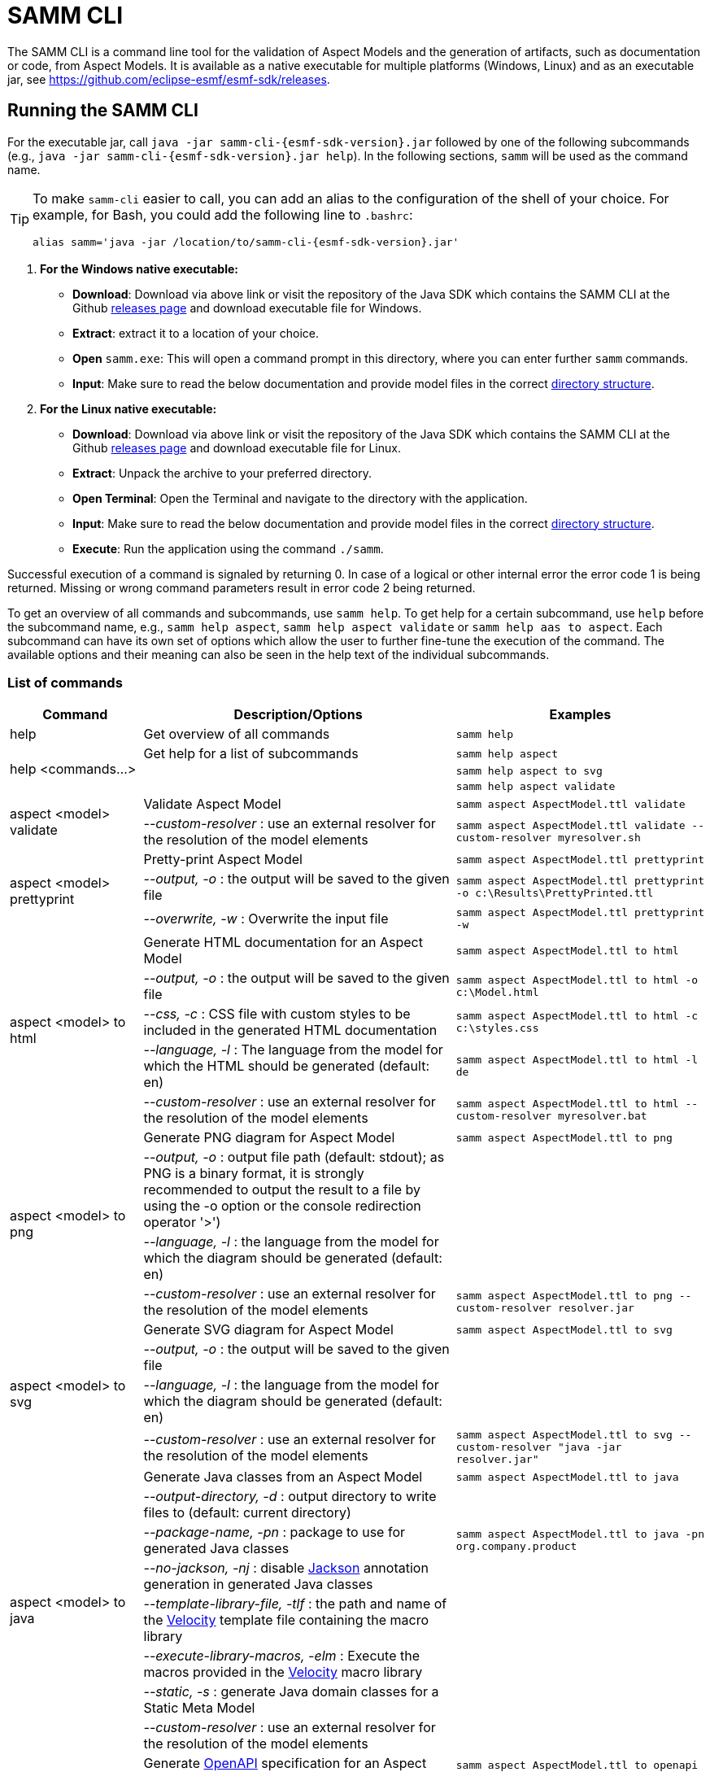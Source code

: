 :page-partial:

[[samm-cli]]
= SAMM CLI

The SAMM CLI is a command line tool for the validation of Aspect Models and the generation of artifacts, such as documentation or code, from Aspect Models. It is available as a native executable for multiple platforms (Windows, Linux) and as an executable jar, see https://github.com/eclipse-esmf/esmf-sdk/releases.

[[samm-cli-getting-started]]
== Running the SAMM CLI

For the executable jar, call `java -jar samm-cli-{esmf-sdk-version}.jar` followed by one of the following subcommands (e.g., `java -jar samm-cli-{esmf-sdk-version}.jar help`).
In the following sections, `samm` will be used as the command name.

[TIP]
====
To make `samm-cli` easier to call, you can add an alias to the configuration of the shell of your choice.
For example, for Bash, you could add the following line to `.bashrc`:

[source,shell,subs="attributes+,+quotes"]
----
alias samm='java -jar /location/to/samm-cli-{esmf-sdk-version}.jar'
----
====

. *For the Windows native executable:*
* *Download*: Download via above link or visit the repository of the Java SDK which contains the SAMM CLI at the Github https://github.com/eclipse-esmf/esmf-sdk/releases[releases page] and download executable file for Windows.
* *Extract*: extract it to a location of your choice.
* *Open* `samm.exe`: This will open a command prompt in this directory, where you can enter further `samm` commands.
* *Input*: Make sure to read the below documentation and provide model files in the correct xref:models-directory-structure[directory structure].

. *For the Linux native executable:*
* *Download*: Download via above link or visit the repository of the Java SDK which contains the SAMM CLI at the Github https://github.com/eclipse-esmf/esmf-sdk/releases[releases page] and download executable file for Linux.
* *Extract*: Unpack the archive to your preferred directory.
* *Open Terminal*: Open the Terminal and navigate to the directory with the application.
* *Input*: Make sure to read the below documentation and provide model files in the correct xref:models-directory-structure[directory structure].
* *Execute*: Run the application using the command `./samm`.

Successful execution of a command is signaled by returning 0. In case of a logical or other internal error the error code 1 is being returned.
Missing or wrong command parameters result in error code 2 being returned.

To get an overview of all commands and subcommands, use `samm help`.
To get help for a certain subcommand, use `help` before the subcommand name, e.g., `samm help aspect`, `samm help aspect validate` or `samm help aas to aspect`.
Each subcommand can have its own set of options which allow the user to further fine-tune the execution of the command.
The available options and their meaning can also be seen in the help text of the individual subcommands.

=== List of commands
[width="100%",options="header",cols="20,50,30"]
|===
| Command | Description/Options | Examples
| help                             | Get overview of all commands                                                            | `samm help`
.3+| [[help]] help <commands...>   | Get help for a list of subcommands                                                      | `samm help aspect`
                                   |                                                                                         | `samm help aspect to svg`
                                   |                                                                                         | `samm help aspect validate`
.2+| [[aspect-validate]] aspect <model> validate | Validate Aspect Model                                                     | `samm aspect AspectModel.ttl validate`
                                   | _--custom-resolver_ : use an external resolver for the resolution of the model elements | `samm aspect AspectModel.ttl validate --custom-resolver myresolver.sh`
.3+| [[aspect-prettyprint]] aspect <model> prettyprint | Pretty-print Aspect Model                                           | `samm aspect AspectModel.ttl prettyprint`
                                   | _--output, -o_ : the output will be saved to the given file                             | `samm aspect AspectModel.ttl prettyprint -o c:\Results\PrettyPrinted.ttl`
                                   | _--overwrite, -w_ : Overwrite the input file                                            | `samm aspect AspectModel.ttl prettyprint -w`
.5+| [[aspect-to-html]] aspect <model> to html | Generate HTML documentation for an Aspect Model                             | `samm aspect AspectModel.ttl to html`
                                   | _--output, -o_ : the output will be saved to the given file                             | `samm aspect AspectModel.ttl to html -o c:\Model.html`
                                   | _--css, -c_ : CSS file with custom styles to be included in the generated HTML
                                       documentation                                                                         | `samm aspect AspectModel.ttl to html -c c:\styles.css`
                                   | _--language, -l_ : The language from the model for which the HTML should be generated
                                       (default: en)                                                                         | `samm aspect AspectModel.ttl to html -l de`
                                   | _--custom-resolver_ : use an external resolver for the resolution of the model elements | `samm aspect AspectModel.ttl to html --custom-resolver myresolver.bat`
.4+| [[aspect-to-png]] aspect <model> to png | Generate PNG diagram for Aspect Model                                         | `samm aspect AspectModel.ttl to png`
                                   | _--output, -o_ : output file path (default: stdout); as PNG is a binary format, it is
                                       strongly recommended to output the result to a file by using the -o option or the
                                       console redirection operator '>')|
                                   | _--language, -l_ : the language from the model for which the diagram should be
                                       generated (default: en)                                                               |
                                   | _--custom-resolver_ : use an external resolver for the resolution of the model elements | `samm aspect AspectModel.ttl to png --custom-resolver resolver.jar`
.4+| [[aspect-to-svg]] aspect <model> to svg | Generate SVG diagram for Aspect Model                                         | `samm aspect AspectModel.ttl to svg`
                                   | _--output, -o_ : the output will be saved to the given file                             |
                                   | _--language, -l_ : the language from the model for which the diagram should be
                                       generated (default: en)                                                               |
                                   | _--custom-resolver_ : use an external resolver for the resolution of the model elements | `samm aspect AspectModel.ttl to svg --custom-resolver "java -jar resolver.jar"`
.8+| [[asepct-to-java]] aspect <model> to java | Generate Java classes from an Aspect Model                                  | `samm aspect AspectModel.ttl to java`
                                   | _--output-directory, -d_ : output directory to write files to (default:
                                       current directory)                                                                    |
                                   | _--package-name, -pn_ : package to use for generated Java classes                       | `samm aspect AspectModel.ttl to java -pn org.company.product`
                                   | _--no-jackson, -nj_ : disable https://github.com/FasterXML/jackson[Jackson] annotation
                                       generation in generated Java classes                                                  |
                                   | _--template-library-file, -tlf_ : the path and name of the
                                       https://velocity.apache.org/[Velocity] template file containing the macro library     |
                                   | _--execute-library-macros, -elm_ : Execute the macros provided in the
                                       https://velocity.apache.org/[Velocity] macro library                                  |
                                   | _--static, -s_ : generate Java domain classes for a Static Meta Model                   |
                                   | _--custom-resolver_ : use an external resolver for the resolution of the model elements |
.21+| [[aspect-to-openapi]] aspect <model> to openapi | Generate https://spec.openapis.org/oas/v3.0.3[OpenAPI] specification
                                     for an Aspect Model                                                                     | `samm aspect AspectModel.ttl to openapi -j`
                                   | _--output, -o_ : output file path (default: stdout)                                     |
                                   | _--api-base-url, -b_ : the base url for the Aspect API used in the
                                       https://spec.openapis.org/oas/v3.0.3[OpenAPI] specification                           | `samm aspect AspectModel.ttl to openapi -j -b \http://example.org`
                                   | _--json, -j_ : generate a JSON specification for an Aspect Model (default format
                                       is YAML)                                                                              |
                                   | _--comment, -c_ : only in combination with --json; generates `$comment`
                                       OpenAPI 3.1 keyword for all `samm:see` attributes                                     |
                                   | _--parameter-file, -p_ : the path to a file including the parameter for the Aspect
                                       API endpoints                                                                         | For detailed description, see the section bellow
                                   | _--semantic-version, -sv_ : use the full semantic version from the Aspect Model as the
                                       version for the Aspect API                                                            |
                                   | _--resource-path, -r_ : the resource path for the Aspect API endpoints                  | For detailed description, see the section bellow
                                   | _--include-query-api, -q_ : include the path for the Query Aspect API Endpoint in the
                                       https://spec.openapis.org/oas/v3.0.3[OpenAPI] specification                           |
                                   | _--include-crud, -cr_ : include the POST/PUT/PATCH methods in the OpenAPI specification |
                                   | _--include-post, -post_ : include the POST method in the OpenAPI specification          |
                                   | _--include-put, -put_ : include the PUT method in the OpenAPI specification             |
                                   | _--include-patch, -patch_ : include the PATCH method in the OpenAPI specification       |
                                   | _--paging-none, -pn_ : exclude paging information for the Aspect API Endpoint in the
                                       https://spec.openapis.org/oas/v3.0.3[OpenAPI] specification                           |
                                   | _--paging-cursor-based, -pc_ : in case there is more than one paging possibility,
                                       it must be cursor based paging                                                        |
                                   | _--paging-offset-based, -po_ : in case there is more than one paging possibility,
                                       it must be offset based paging                                                        |
                                   | _--paging-time-based, -pt_ : in case there is more than one paging possibility,
                                       it must be time based paging                                                          |
                                   | _--language, -l_ : The language from the model for which an OpenAPI specification should
                                       be generated (default: en)                                                            | `samm aspect AspectModel.ttl to openapi -l de`
                                   | _--template-file, -t_ : the path to a file including a template for
                                       the resulting specification, can be in JSON or YAML                                   | For detailed description, see the section bellow
                                   | _--separate-files, -sf_ : Create separate files for each schema                         |
                                   | _--custom-resolver_ : use an external resolver for the resolution of the model elements |
.8+| [[aspect-to-asyncapi]] aspect <model> to asyncapi | Generate https://www.asyncapi.com/docs/reference/specification/v3.0.0[AsyncAPI] specification for an Aspect Model| `samm aspect AspectModel.ttl to asyncapi`
                                   | _--output, -o_ : output file path (default: stdout)                                     |
                                   | _--channel-address, -ca_ : Sets the channel address (i.e., for MQTT, the topic's name).
                                       https://spec.openapis.org/oas/v3.0.3[OpenAPI] specification                           | `samm aspect AspectModel.ttl to asyncapi -ca 123-456/789-012/namespace/1.0.0/Aspect`
                                   | _--application-id, -ai_ : Sets the application id, e.g. an identifying URL.             |
                                   | _--semantic-version, -sv_ : use the full semantic version from the Aspect Model as the
                                       version for the Aspect API                                                            |
                                   | _--language, -l_ : The language from the model for which an AsyncAPI specification should
                                       be generated (default: en)                                                            | `samm aspect AspectModel.ttl to asyncapi -l de`
                                   | _--separate-files, -sf_ : Create separate files for each schema                         |
                                   | _--custom-resolver_ : use an external resolver for the resolution of the model elements |
.3+| [[aspect-to-json]] aspect <model> to json | Generate example JSON payload data for an Aspect Model                      | `samm aspect AspectModel.ttl to json`
                                   | _--output, -o_ : output file path (default: stdout)                                     |
                                   | _--custom-resolver_ : use an external resolver for the resolution of the model elements |
.3+| [[aspect-to-jsonld]] aspect <model> to jsonld | Generate JSON-LD representation of an Aspect Model                      | `samm aspect AspectModel.ttl to jsonld`
                                   | _--output, -o_ : output file path (default: stdout)                                     |
                                   | _--custom-resolver_ : use an external resolver for the resolution of the model elements |
.4+| [[aspect-to-schema]] aspect <model> to schema | Generate JSON schema for an Aspect Model                                | `samm aspect AspectModel.ttl to schema`
                                   | _--output, -o_ : output file path (default: stdout)                                     |
                                   | _--language, -l_ : The language from the model for which a JSON schema should be
                                       generated (default: en)                                                               | `samm aspect AspectModel.ttl to schema -l de`
                                   | _--custom-resolver_ : use an external resolver for the resolution of the model elements |
.10+| [[aspect-to-sql]] aspect <model> to sql | Generate SQL script that sets up a table for data for this Aspect            | `samm aspect AspectModel.ttl to sql`
                                   | _--output, -o_ : output file path (default: stdout)                                     |
                                   | _--language, -l_ : The language from the model to use for generated comments            |
                                   | _--dialect, -d_ : The SQL dialect to generate for (default: `databricks`)               |
                                   | _--mapping-strategy, -s_ : The mapping strategy to use (default: `denormalized`)        |
                                   | _--include-table-comment, -tc_ : Include table comment in the generated SQL script
                                     (default: `true`)                                                                       |
                                   | _--include-column-comments, -cc_ : Include column comments in the generated SQL
                                     script (default: `true`)                                                                |
                                   | _--table-command-prefix, -tcp_ : The prefix to use for Databricks table creation
                                     commands (default: `CREATE TABLE IF NOT EXISTS`)                                        |
                                   | _--decimal-precision, -dp_ : The precision to use for Databricks decimal columns
                                     (default: 10). See also notes in
                                     the xref:java-aspect-tooling.adoc#databricks-type-mapping[Databricks type mapping].     |
                                   | _--custom-column, -col_ : Additional custom column definition, e.g. for databricks following the pattern `column_name DATATYPE [NOT NULL] [COMMENT 'custom']`. This parameter can be repeated for multiple columns.                                                  | `samm aspect AspectModel.ttl to sql --custom-column "column_name STRING NOT NULL COMMENT 'custom'"`
.5+| [[aspect-to-aas]] aspect <model> to aas | Generate an Asset Administration Shell (AAS) submodel template from an
                                     Aspect Model                                                                            | `samm aspect AspectModel.ttl to aas`
                                   | _--output, -o_ : output file path (default: stdout)                                     |
                                   | _--format, -f_ : output file format (XML, JSON, or AASX, default: XML)                  |
                                   | _--custom-resolver_ : use an external resolver for the resolution of the model elements |
                                   | _--aspect-data, -a_ : path to a JSON file containing aspect data corresponding to the
                                     Aspect Model                                                                            |
.5+| [[aspect-edit-move]] aspect <model> edit move <element> [<namespace>] | Move a model element definition from its
                                     current place to another existing or new file in the same or another namespace.         | `samm aspect AspectModel.ttl edit move
                                                                                                                                MyAspect otherFile.ttl` or `samm aspect
                                                                                                                                AspectModel.ttl edit move MyAspect
                                                                                                                                someFileInOtherNamespace.ttl
                                                                                                                                urn:samm:org.eclipse.example.myns:1.0.0`
                                   | _--dry-run_ : Don't write changes to the file system, but print a report of changes
                                     that would be performed.                                                                |
                                   | _--details_ : When used with `--dry-run`, include details about model content
                                     changes in the report .                                                                 |
                                   | _--copy-file-header_ : When a model element is moved to a new file, copy the file
                                     header from the source file to the new file                                             |
                                   | _--force_ : When a new file is to be created but it already exists in the file system,
                                     the operation will be cancelled, unless `--force` is used.                              |
.7+| [[aspect-edit-newversion]] aspect <model> edit newversion [--major \| --minor \| --micro] | Create a new version of an existing file or a complete
                                     namespace. `model` can be an Aspect Model file or a namespace URN. If `model` is a URN,
                                     at least one `--models-root` must also be specified.                                    | `samm aspect AspectModel.ttl edit
                                                                                                                                newversion --major`
                                   | _--major_ : Update the major version                                                    |
                                   | _--minor_ : Update the minor version                                                    |
                                   | _--micro_ : Update the micro version                                                    |
                                   | _--dry-run_ : Don't write changes to the file system, but print a report of changes
                                     that would be performed.                                                                |
                                   | _--details_ : When used with `--dry-run`, include details about model content
                                     changes in the report .                                                                 |
                                   | _--force_ : When a new file is to be created but it already exists in the file system,
                                     the operation will be cancelled, unless `--force` is used.                              |
.1+| [[aspect-usage]] aspect <model> usage | Shows where model elements are used in an Aspect. `model` can be an Aspect Model
                                     file or an element URN. If `model` is a URN, at least one `--models-root` must also be
                                     specified.                                                                              | `samm aspect AspectModelFile.ttl usage`
.3+| [[aas-to-aspect]] aas <aas file> to aspect | Translate Asset Administration Shell (AAS) Submodel Templates to
                                     Aspect Models                                                                           | `samm aas AssetAdminShell.aasx to aspect`
                                   | _--output-directory, -d_ : output directory to write files to (default:
                                       current directory)                                                                    |
                                   | _--submodel-template, -s_ : selected submodel template for generating;
                                       run `samm aas <aas file> list` to list them.                                          | `samm aas AssetAdminShell.aasx to aspect -s 1 -s 2`
.1+| [[aas-list]] aas <aas file> list | Retrieve a list of submodel templates contained within the provided
                                       Asset Administration Shell (AAS) file.                                                | `samm aas AssetAdminShell.aasx list`

|===

=== Configuration of model resolution

When a loaded file refers to model elements defined elsewhere, the model resolver looks up the files
to load. You can configure where such lookup should be done:

* Using the `--models-root` switch, you can provide a directory that follows the models
  xref:models-directory-structure[directory structure]. This switch can be repeated to provide
  multiple models root directories.

* Using the `--custom-resolver` switch, you can provide a custom resolver implementation. The value
  of the switch can be any command which is directly executable by the underlying operating system
  (such as a batch script on Windows or a shell script on Linux/Unix). When a model element needs to
  be resolved, this command is executed with the URN of the element to resolve passed as the last
  parameter. The command can provide other parameters as well, the element URN will be added
  automatically as the last one by samm-cli. The resolved model definition is expected to be output
  to the stdout in Turtle format. In this way the extension can be flexibly done in any programming
  language/script language, including complex logic if necessary.

* Using the `--github` switch, you can configure a location in a remote GitHub repository as models
  root. Using the switch requires the additional switch `--github-name` to set the remote
  repository (e.g., `eclipse-esmf/esmf-sdk`). Optionally, you can also provide `--github-directory`
  to set the remote directory and `--github-branch` to set the branch name.


[[using-the-cli-to-create-a-json-openapi-specification]]
== Using the CLI to create a JSON OpenAPI Specification

Every specification is based on one Aspect, which needs a separately defined server URL where the given aspect will be.
The URL will be defined as string with the `-b` option, i.e.: https://www.example.org. The default URL, using the above
defined `--api-base-url`, would result in https://www.example.org/api/v1/\{tenantId}/<aspectName>. By default,
`\{tenantId}` followed by the Aspect's name is used as path, with the aspect name converted from CamelCase to
kebab-case. The default path can be changed with the `--resource-path` switch. If the path is defined further, for
example using `--resource-path "/resources/\{resourceId}"`, the resulting URL would be:
https://www.example.org/resources/\{resourceId}.

It will be required to specify the parameter, in case there is an additional parameter defined. This has to be done in
JSON or in YAML, depending on the kind of specification chosen. For example: With the option `--resource-path
"/resources/\{resourceId}"` the generator constructs the URL https://www.example.org/resources/\{resourceId} and then
the `--parameter-file` defines the parameter resourceId in YAML:

[source,yaml]
----
resourceId:
  name: resourceId
  in: path
  description: An example resource Id.
  required: true
  schema:
    type: string
----
Definitions of the parameters must correspond to the specification of the OpenAPI _Parameter Object_.

A template can be used for more specific customization - parameter `--template-file`.
The template is a document in the OpenAPI format, with one crucial difference - the presence of a templated Paths Object `paths.$$__DEFAULT_QUERIES_TEMPLATE__$$`.
All values not defined by the generator will be taken from the template.
For generator-defined Aspect Model resources, the values can be taken from the corresponding _Operation Object_ template `paths.$$__DEFAULT_QUERIES_TEMPLATE__$$`.

For example, the template file could look like this:

[source,yaml]
----
info:
  termsOfService: 'https://example.com/terms-of-service'

servers:
  - url: https://{environment}.example.com/api/v1
    variables:
      environment:
        default: api
        enum:
          - api
          - sandbox-api

components:
    responses:
      InternalServerError:
        description: An error occurred while processing the request.
        content:
          application/json:
            schema:
              $ref: '#/components/schemas/ErrorResponse'

paths:
  /status:
    get:
      tags:
        - Maintenance
      operationId: getHealthStatus
      description: Check the health status of the service.
      responses:
        "200":
          description: The service is up and running.
        "503":
            description: The service is down.

  __DEFAULT_QUERIES_TEMPLATE__:
    get:
      parameters:
        - name: request-id
          in: header
          description: The unique identifier for the request. If it isn't provided, it will be auto-generated.
          required: false
          schema:
            type: string
            format: uuid
      responses:
        "500":
          $ref: '#/components/responses/InternalServerError'
    post:
      parameters:
        - name: request-id
          in: header
          description: The unique identifier for the request. If it isn't provided, it will be auto-generated.
          required: false
          schema:
            type: string
            format: uuid


----

The full command for the native executable samm-cli would be:
[source,shell,subs="attributes+,+quotes"]
----
samm aspect _AspectModel.ttl_ to openapi -b "https://www.example.org" -r "/resources/\{resourceId}" -p _fileLocation_
----

For the Java version of samm-cli, the full command would result in:

[source,shell,subs="attributes+,+quotes"]
----
java -jar samm-cli-{esmf-sdk-version}.jar aspect _AspectModel.ttl_ to openapi -b "https://www.example.org" -r "/resources/\{resourceId}" -p _fileLocation_
----

=== Configuration of security schemas

For example, to configure OAuth2 authentication the template could look like this:

[source,yaml]
----
security:
  - OAuth2:
      - read:aspects

components:
  securitySchemes:
    OAuth2:
      type: oauth2
      flows:
        implicit:
          authorizationUrl: https://{environment}.example.com/oauth2/authorize
          tokenUrl: https://{environment}.example.com/oauth2/token
          scopes:
            read:aspects: Read access to aspects
            write:aspects: Write access to aspects

paths:
  __DEFAULT_QUERIES_TEMPLATE__:
    post:
      security:
        - OAuth2:
            - read:aspects
            - write:aspects

----

=== Mapping between the Aspect Models and the OpenAPI Specification

In this section, a detailed description of the mapping between individual Aspect elements and the OpenAPI specification is given.
To make it easier to follow, the mapping is explained based on a concrete example, divided into logically coherent blocks.
Please bear in mind that these blocks are snippets or fragments of a larger whole; viewed in isolation they do not necessarily form a valid or meaningful Aspect Model or OpenAPI specification.

==== Naming and versioning

Please consider the following model fragment, with the attention focused on the numbered elements:

[source,turtle,subs="attributes+,+quotes"]
----
@prefix : <urn:samm:{example-ns}.myapplication:1.0.0#> . # <1>
@prefix samm: <{samm}> .

:Test a samm:Aspect; # <3>
    samm:preferredName "TestAspect"@en ; # <2>
    samm:preferredName "TestAspekt"@de .
----

<1> prefix used to build the full URN of :Test Aspect
<2> the preferred name of the Aspect in language of user's choice
<3> the name of the Aspect

For the generated OpenAPI specification, the following mapping would apply:

[source,JSON]
----
{
  "openapi" : "3.0.3",
  "info" : {
    "title" : "TestAspect", // <2> <3>
    "version" : "v1" // <1>
  }
}
----

<1> depending on parameters used when generating the specification, this is either the major version of the full Aspect URN (*2*.0.0), or it can be the full version (`v2.0.0`), if using `-sv` (semantic version) command line switch
<2> if present, `samm:preferredName` is used as the value for the `title` element of the specification
<3> as `samm:preferredName` is an optional element, in cases when it is missing the name of the Aspect is used instead

The version information as described above is also used in the URL definitions of the `servers` block of the specification:

[source,JSON]
----
{
 "servers" : [ {
    "url" : "http://example.com/api/v1", // <1>
    "variables" : {
      "api-version" : {
        "default" : "v1" // <1>
      }
    }
  } ]
}
----

The name of the Aspect is used to generate several important OpenAPI artifacts, like the path definitions for the API:

[source,JSON]
----
{
 "paths" : {
    "/{tenant-id}/test" : { // <3>
      "get" : {
        "tags" : [ "Test" ], // <3>
        "operationId" : "getTest" // <3>
      }
    }
  }
}
----

and the definitions for request bodies and responses in the corresponding blocks (`requestBodies` and `responses`) of the OpenAPI specification (example omitted for simplicity).

==== Mapping of Aspect and its properties

For each Aspect in the model, an entry in the `components/schemas` part of the OpenAPI specification is generated.
For an example Aspect from the following fragment:

[source,turtle]
----
:Test a samm:Aspect; <1>
    samm:properties (
        :prop1 <2>
        [ samm:property :prop2; samm:payloadName "givenName"; ] <3>
        [ samm:property :prop3; samm:optional true; ] ). <4>

:prop1 a samm:Property;
    samm:description "Description of Property1"@en; <5>
    samm:characteristic :Enum. <6>
----

an entry like the one given in the following JSON will be generated:

[source,JSON]
----
"Test" : { // <1>
  "type" : "object",
    "properties" : {
      "prop1" : { // <2>
        "description" : "Description of Property1", // <5>
        "$ref" : "#/components/schemas/urn_samm_test_2.0.0_Enum" // <6>
      },
      "givenName" : { // <3>
        "$ref" : "#/components/schemas/urn_samm_test_2.0.0_EntityChar"
      },
      "prop3" : { // <4>
        "$ref" : "#/components/schemas/urn_samm_test_2.0.0_StringCharacteristic"
      }
    },
    "required" : [ "prop1", "givenName" ] // <2> <3>
}
----

<1> the name of the Aspect is used to name the schema object for the aspect
<2> with plain property references, the name of the property is used to name the property definition
<3> in cases where a payload name is defined on a specific property, it is used in preference to the plain property name
<4> if the property use is also defined as optional, the property will not be included in the list of the required properties
<5> the values of `samm:description` elements in property definitions are included in the generated JSON
<6> for each of the properties characteristics an entry in `components/schemas` is generated and referenced here; if the characteristic is of complex type, the whole procedure is applied recursively to the complex type's properties

==== Mapping of Aspect's operations

If the Aspect also has a non-empty list of operations defined, like the one in the following example:

[source,turtle]
----
:AspectWithOperation a samm:Aspect ;
   samm:properties ( ) ;
   samm:operations ( :testOperation ) .

:testOperation a samm:Operation ;
   samm:input ( :input ) ; <1>
   samm:output :output . <2>

:output a samm:Property ;
   samm:characteristic samm-c:Text . <3>

:input a samm:Property ;
   samm:characteristic samm-c:Text . <4>
----

then additional entries are added to the generated OpenAPI specification.
First, there is an additional entry in the `paths` section of the specification: `/{tenant-id}/aspect-with-operation/*operations*`.
The available operations are then added to the `components/schemas` part:

[source,JSON]
----
{
 "Operation" : {
    "allOf" : [ {
      "$ref" : "#/components/schemas/JsonRpc"
    }, {
      "properties" : {
        "params" : {
          "type" : "object",
          "required" : [ "input" ], // <1>
          "properties" : {
            "input" : { // <1>
              "$ref" : "#/components/schemas/urn_samm_org.eclipse.esmf.samm_characteristic_2.0.0_Text" // <3>
            }
          }
        },
        "method" : {
          "type" : "string",
          "description" : "The method name",
          "example" : "testOperation"
        }
      }
    } ]
  },
 "OperationResponse" : {
    "allOf" : [ {
      "$ref" : "#/components/schemas/JsonRpc"
    }, {
      "properties" : {
        "result" : {
          "type" : "object",
          "required" : [ "output" ], // <2>
          "properties" : {
            "output" : { // <2>
              "$ref" : "#/components/schemas/urn_samm_org.eclipse.esmf.samm_characteristic_2.0.0_Text" // <4>
            }
          }
        }
      }
    } ]
  }
}
----

<1> the names of the input
<2> and output parameters are reflected in the properties generated for the request/response objects
<3> the characteristics are generated
<4> and referenced as described in the point 6 of the section "Mapping of Aspect and its properties"

As usual, corresponding entries referencing the definitions above are added to the `requestBodies` and `responses` sections (examples omitted for simplicity).
For technical reasons, there may be a slight variation in the generated JSON depending on whether the aspect has one or more operations defined.

==== Mapping of Collections

There are some additional JSON entries generated for complex types related to various types of collections to facilitate access to the individual elements of these collections via paging.
As these entries are rather of static character without direct references to any aspect elements, it suffices here to give a short overview about which kind of paging is available for which type of collection:

* a general Collection - cursor and/or offset based paging
* TimeSeries - cursor, offset and/or time based paging

For all these paging mechanisms, an additional entry with the name `PagingSchema` is generated in the `components/schemas` part of the specification,
which is then used as the main response schema for the Aspect. Basically, instead of a single Aspect, a collection of Aspects is returned,
together with optional total number of Aspects available in the collection:

[source,JSON]
----
"PagingSchema" : {
  "type" : "object",
  "properties" : {
    "items" : {
      "type" : "array",
      "items" : {
        "$ref" : "#/components/schemas/Test"
      }
    },
    "totalItems" : {
      "type" : "number"
    }
  }
}
----

Depending on the concrete paging model selected, there can be additional properties in the `PagingSchema` object.
For cursor based paging, the `cursor` object denotes the position of the returned Aspects in relation to some other
uniquely identifiable Aspect (`before` or `after` it):

[source,JSON]
----
"cursor" : {
  "type" : "object",
  "properties" : {
    "before" : {
      "type" : "string",
      "format" : "uuid"
    },
    "after" : {
      "type" : "string",
      "format" : "uuid"
    }
  }
},
----

For offset and time based paging, the data is returned in batches of requested size ("pages"), described using the following properties (the meaning of which is self explanatory):

[source,JSON]
----
"totalPages" : {
  "type" : "number"
},
"pageSize" : {
  "type" : "number"
},
"currentPage" : {
  "type" : "number"
}
----

In addition to the `PagingSchema` object, also several new parameters are added to the request parameters section of the generated document,
with the help of which the size and/or the relative position of the returned data can be controlled.
All paging mechanisms have the following parameters in common, the meaning of which can be discerned from their descriptions:

[source,JSON]
----
{
  "name" : "count",
  "in" : "query",
  "description" : "Number of items to return per call.",
  "required" : false,
  "schema" : {
    "type" : "number"
  }
},
{
  "name" : "totalItemCount",
  "in" : "query",
  "description" : "Flag that indicates that the total counts should be returned.",
  "required" : false,
  "schema" : {
    "type" : "boolean"
  }
}
----

Depending on the exact paging model selected, additional paging specific parameters are available.
For offset based paging:
[source,JSON]
----
"name" : "start",
"in" : "query",
"description" : "Starting index which is starting by 0",
"required" : false,
"schema" : {
  "type" : "number"
}
----

For cursor based paging:
[source,JSON]
----
{
  "name" : "previous",
  "in" : "query",
  "description" : "URL to request the previous items. An empty value indicates there are no previous items.",
  "required" : false,
  "schema" : {
    "type" : "string",
    "format" : "uri"
  }
},{
  "name" : "next",
  "in" : "query",
  "description" : "URL to request the next items. An empty value indicates there are no other items.",
  "required" : false,
  "schema" : {
    "type" : "string",
    "format" : "uri"
    }
}, {
  "name" : "before",
  "in" : "query",
  "description" : "The cursor that points to the start of the page of items that has been returned.",
  "required" : false,
  "schema" : {
   "type" : "string",
    "format" : "uuid"
  }
}, {
  "name" : "after",
  "in" : "query",
  "description" : "The cursor that points to the end of items that has been returned.",
  "required" : false,
  "schema" : {
    "type" : "string",
    "format" : "uuid"
  }
}
----

And finally for the time based paging:
[source,JSON]
----
{
  "name" : "since",
  "in" : "query",
  "description" : "A timestamp that points to the start of the time-based data.",
  "required" : false,
  "schema" : {
    "type" : "string",
    "format" : "date-time"
  }
}, {
  "name" : "until",
  "in" : "query",
  "description" : "A timestamp that points to the end of the time-based data.",
  "required" : false,
  "schema" : {
    "type" : "string",
    "format" : "date-time"
  }
}, {
  "name" : "limit",
  "in" : "query",
  "description" : "Number of items to return per call.",
  "required" : false,
    "schema" : {
    "type" : "number"
  }
}
----

== Using the CLI to create a JSON AsyncAPI Specification

As with xref:using-the-cli-to-create-a-json-openapi-specification[OpenAPI], every AsyncAPI specification is based on one Aspect.
Each Aspect is associated with one https://www.asyncapi.com/docs/reference/specification/v3.0.0#channelObject[channel address].
The channel address is set as string using with`--channel-address` or `-ca` option, e.g.: `-ca 123-456/789-012/test/1.0.0/Aspect`. The default channel address
is derived from the Aspect's URN and is constructed using the pattern `{namespace}/\{version}/{aspectName}`.


The full command for the native executable samm-cli would be:
[source,shell,subs="attributes+,+quotes"]
----
samm aspect _AspectModel.ttl_ to asyncapi -ca "123-456/789-012/test/1.0.0/Aspect"
----

For the Java version of samm-cli, the corresponding full command is:

[source,shell,subs="attributes+,+quotes"]
----
java -jar samm-cli-{esmf-sdk-version}.jar aspect _AspectModel.ttl_ to asyncapi -ca "123-456/789-012/test/1.0.0/Aspect"
----

=== Mapping between the Aspect Models and the AsyncAPI Specification

In this section, a detailed description of the mapping between individual Aspect elements and the AsyncAPI specification is given.
To make it easier to follow, the mapping is explained based on a concrete example, divided into logically coherent blocks.
Please bear in mind that these blocks are snippets or fragments of a larger whole; viewed in isolation they do not necessarily form a valid or meaningful Aspect Model or AsyncAPI specification.

==== Naming and versioning

Please consider the following model fragment, with the attention focused on the numbered elements:

[source,turtle,subs="attributes+,+quotes"]
----
@prefix : <urn:samm:{example-ns}.myapplication:1.0.0#> . # <1>
@prefix samm: <{samm}> .

:Movement a samm:Aspect ; # <3>
   samm:name "Movement" ;
   samm:preferredName "My Movement Aspect"@en ; # <2>
   samm:description "Aspect for movement information"@en . # <4>
----

<1> prefix used to build the full URN of `:Movement` Aspect
<2> the preferred name of the Aspect in the language of the user's choice
<3> the name of the Aspect
<4> the description of the Aspect

For the generated AsyncAPI specification, the following mapping would apply:

[source,JSON]
----
{
  "asyncapi" : "3.0.0",
  "info" : {
    "title" : "My Movement Aspect MQTT API", // <2>
    "version" : "v1", // <1>
    "description" : "Aspect for movement information" // <3>
  }
}
----

<1> depending on parameters used when generating the specification, this is either the major version of the full Aspect URN (*2*.0.0), or it can be the full version (`v2.0.0`), if using `-sv` (semantic version) command line switch
<2> as `samm:preferredName` is used as the value for the `title` element of the specification (MQTT API defined automatically)
<3> as `samm:description` is an optional element

The name of the Aspect is used to generate parts of the AsyncAPI specification, such as the channel definitions for the API:

[source,JSON]
----
{
 "channels" : {
    "Movement" : { // <3>
      "address" : "movement/0.0.1/Movement", // <3>
      "description" : "This channel for updating Movement Aspect.", // <3>
      "parameters" : {
        "namespace" : "movement",
        "version" : "0.0.1",
        "aspect-name" : "Movement" // <3>
      },
      "messages" : {}
    }
  }
}
----

==== Mapping of Aspect's operations

The AsyncAPI specification is generated based on SAMM Operations and Events.
This section describes how specification parts are generated for Operations.
If the Aspect also has a non-empty list of Operations defined, such as the one in the following example:

[source,turtle]
----
:Movement a samm:Aspect ;
   samm:preferredName "movement"@en ;
   samm:description "Aspect for movement information"@en ;
   samm:properties ( ) ;
   samm:operations ( :getSpeed ) ;
   samm:events ( ) .

:getSpeed a samm:Operation ;
   samm:preferredName "Get speed"@en ;
   samm:description "Returns the current speed"@en ;
   samm:input ( :getSpeedInput ) ; # <1>
   samm:output :getSpeedOutput . # <2>

:getSpeedOutput a samm:Property ;
   samm:preferredName "getSpeed output"@en ;
   samm:description "Return value of the getSpeed operation"@en ;
   samm:characteristic :OutputCharacteristic .

:OutputCharacteristic a samm:Characteristic ;
   samm:preferredName "Output"@en ;
   samm:description "Describes the output of the getSpeed operation"@en ;
   samm:dataType :OutputEntity .

:OutputEntity a samm:Entity ;
   samm:preferredName "Output entity"@en ;
   samm:description "The structured response of getSpeed"@en ;
   samm:properties ( :outputEntityMessage ) .

:outputEntityMessage a samm:Property ;
   samm:characteristic samm-c:Text . # <3>

:getSpeedInput a samm:Property ;
   samm:preferredName "getSpeed input"@en ;
   samm:description "The input to the getSpeed operation"@en ;
   samm:characteristic samm-c:Text . # <4>
----

operations will be generated in some places of AsyncAPI specification:
https://www.asyncapi.com/docs/reference/specification/v3.0.0#operationObject[operations] section,
channel
https://www.asyncapi.com/docs/reference/specification/v3.0.0#messagesObject[messages] section and
https://www.asyncapi.com/docs/reference/specification/v3.0.0#schemaObject[schemas] section:

[source,JSON]
----
{
  "channels" : {
    "Movement" : {
      "address" : "movement/0.0.1/Movement",
      "description" : "This channel for updating Movement Aspect.",
      "parameters" : {
        "namespace" : "movement",
        "version" : "0.0.1",
        "aspect-name" : "Movement"
      },
      "messages" : {
        "getSpeedInput" : { // <1>
          "$ref" : "#/components/messages/getSpeedInput" // <1>
        },
        "getSpeedOutput" : { // <2>
          "$ref" : "#/components/messages/getSpeedOutput" // <2>
        }
      }
    }
  },
  "operations" : {
    "getSpeedInput" : {
      "action" : "receive", // <5>
      "channel" : {
        "$ref" : "#/channels/Movement"
      },
      "messages" : [ {
        "$ref" : "#/channels/Movement/messages/getSpeedInput" // <1>
      } ]
    },
    "getSpeedOutput" : { // <2>
      "action" : "send", // <5>
      "channel" : {
        "$ref" : "#/channels/Movement"
      },
      "messages" : [ {
        "$ref" : "#/channels/Movement/messages/getSpeedOutput" // <2>
      } ]
    }
  },
  "components" : {
    "messages" : {
      "getSpeedInput" : { // <1> <4>
        "name" : "getSpeedInput", // <1>
        "title" : "getSpeed input",
        "summary" : "The input to the getSpeed operation",
        "content-type" : "application/json",
        "payload" : {
          "$ref" : "#/components/schemas/getSpeedInput" // <1>
        }
      },
      "getSpeedOutput" : { // <2> <4>
        "name" : "getSpeedOutput", // <2>
        "title" : "getSpeed output",
        "summary" : "Return value of the getSpeed operation",
        "content-type" : "application/json",
        "payload" : {
          "$ref" : "#/components/schemas/getSpeedOutput" // <2>
        }
      }
    },
    "schemas" : {
      "getSpeedInput" : { // <1> <3>
        "type" : "string",
        "description" : "The input to the getSpeed operation"
      },
      "getSpeedOutput" : { // <2> <3>
        "type" : "string",
        "description" : "Return value of the getSpeed operation"
      }
    }
  }
}
----

<1> the names of the input
<2> the names of the output
<3> the characteristics are generated
<4> the meta information of input/output
<5> 'send' (for output) action: map to a publish operation in AsyncAPI, 'receive' (for input) action: map to a subscribe operation

==== Mapping of Aspect's events

This section describes the mapping between SAMM Events and the AsyncAPI specification.
If the Aspect also has a non-empty list of events defined, like the one in the following example:

[source,turtle]
----
:Movement a samm:Aspect ;
   samm:preferredName "movement"@en ;
   samm:description "Aspect for movement information"@en ;
   samm:properties ( ) ;
   samm:operations ( ) ;
   samm:events ( :SpeedUpdateEvent ) .

:SpeedUpdateEvent a samm:Event ;
   samm:preferredName "Speed Update"@en ;
   samm:description "This is event for update speed property"@en ;
   samm:parameters ( :updatedSpeed :updateAcceleration ) .

:updatedSpeed a samm:Property ;
   samm:preferredName "updated speed"@en ;
   samm:description "the updated speed value"@en ;
   samm:characteristic samm-c:Text .

:updateAcceleration a samm:Property ;
   samm:preferredName "update acceleration"@en ;
   samm:description "the updated acceleration value"@en ;
   samm:characteristic samm-c:Text .
----

events will be generated in some places of AsyncAPI specification:
https://www.asyncapi.com/docs/reference/specification/v3.0.0#operationObject[operations] section,
channel
https://www.asyncapi.com/docs/reference/specification/v3.0.0#messagesObject[messages] section and
https://www.asyncapi.com/docs/reference/specification/v3.0.0#schemaObject[schemas] section:

[source,JSON]
----
{
"channels" : {
    "Movement" : {
      "address" : "movement/0.0.1/Movement",
      "description" : "This channel for updating Movement Aspect.",
      "parameters" : {
        "namespace" : "movement",
        "version" : "0.0.1",
        "aspect-name" : "Movement"
      },
      "massages" : {
        "SpeedUpdateEvent" : {
          "$ref" : "#/components/messages/SpeedUpdateEvent" // <1>
        },
      }
    }
  },
  "operations" : {
    "SpeedUpdateEvent" : {
      "action" : "receive", // <5>
      "channel" : {
        "$ref" : "#/channels/Movement"
      },
      "messages" : [ {
        "$ref" : "#/channels/Movement/messages/SpeedUpdateEvent" // <1>
      } ]
    },
  },
  "components" : {
    "messages" : {
      "SpeedUpdateEvent" : { // <1> <2>
        "name" : "SpeedUpdateEvent", // <1>
        "title" : "Speed Update",
        "summary" : "This is event for update speed property",
        "content-type" : "application/json",
        "payload" : {
          "$ref" : "#/components/schemas/SpeedUpdateEvent" // <1>
        }
      }
    },
    "schemas" : {
      "SpeedUpdateEvent" : { // <1>
        "type" : "object",
        "properties" : {
          "updatedSpeed" : { // <3> <4>
            "title" : "updated speed",
            "type" : "string",
            "description" : "the updated speed value"
          },
          "updateAcceleration" : { // <3> <4>
            "title" : "updated acceleration",
            "type" : "string",
            "description" : "the updated acceleration value"
          }
        }
      }
    }
  }
}
----

<1> the names of the event
<2> the meta information of event
<3> property of event
<4> the characteristics are generated
<5> for events available only 'receive' action: map to a subscribe operation


[[models-directory-structure]]
== Understanding the models directory structure

An Aspect Model file can contain an Aspect definition as well as other model elements that are defined in the same versioned namespace, as described in the xref:samm-specification:ROOT:namespaces.adoc[Namespaces section of the
specification].
Additionally, it is possible to split one versioned namespace across multiple files, for example to define a Characteristic that is usable in multiple Aspects into its own file.
In order for SAMM CLI to be able to resolve references to such externally defined model elements, the model files must be organized in a directory structure as follows:

`_namespace_/_version_/_name_.ttl`

where _namespace_ corresponds to the hierarchical namespace that is part of the model element's URN, e.g.
`com.mycompany.myproduct` and _version_ corresponds to the version of the namespace.
The resulting directory structure then looks like the following:

[source,subs=+quotes]
----
_models root_
└── com.mycompany.myproduct
    ├── 1.0.0
    │   ├── MyAspect.ttl
    │   ├── MyEntity.ttl
    │   └── myProperty.ttl
    └── 1.1.0
        └── MyAspect.ttl
----

The name of the directory shown as _models root_ above can be chosen freely.
The SAMM CLI will resolve the file path relative to the input file by following the folder structure described above.
Each of the files in the `1.0.0` directory should therefore have an empty prefix declaration such as `@prefix : <urn:samm:com.mycompany.myproduct:1.0.0#>`.
